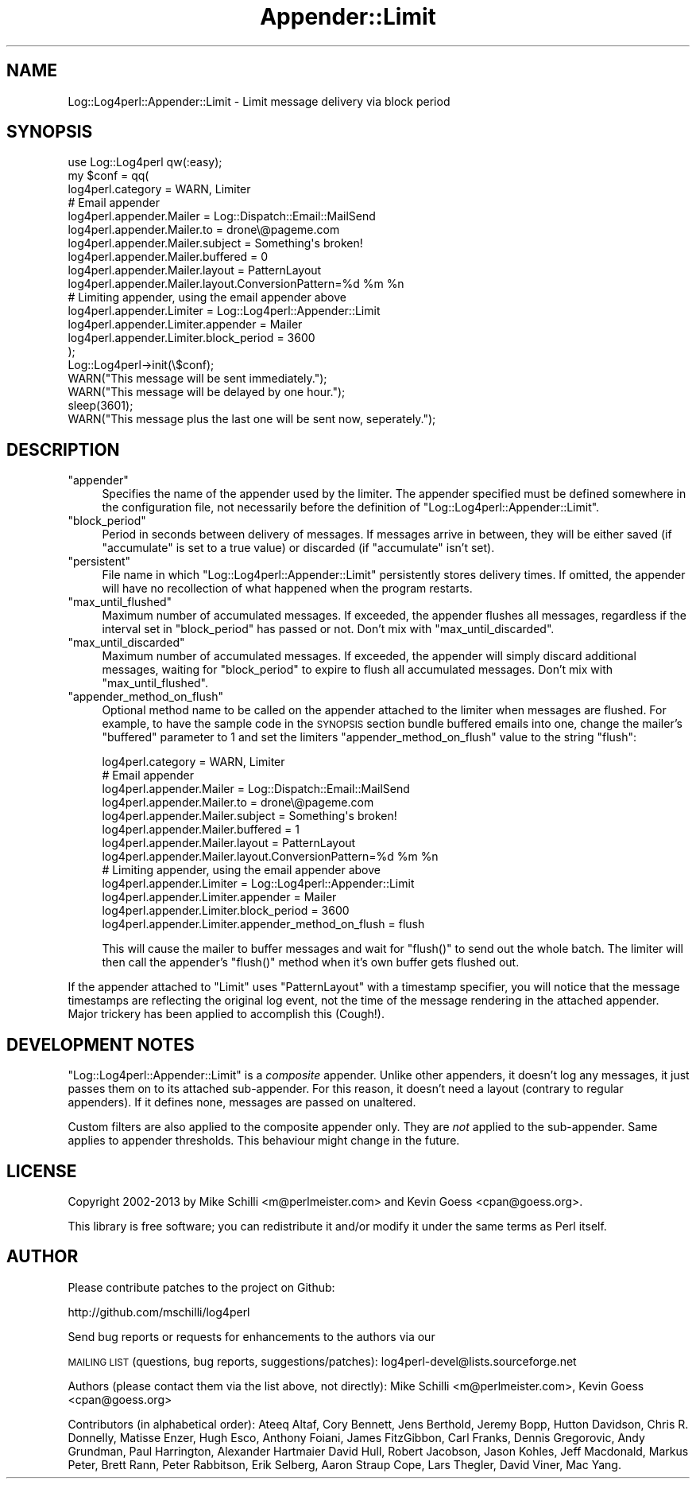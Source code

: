 .\" Automatically generated by Pod::Man 4.14 (Pod::Simple 3.43)
.\"
.\" Standard preamble:
.\" ========================================================================
.de Sp \" Vertical space (when we can't use .PP)
.if t .sp .5v
.if n .sp
..
.de Vb \" Begin verbatim text
.ft CW
.nf
.ne \\$1
..
.de Ve \" End verbatim text
.ft R
.fi
..
.\" Set up some character translations and predefined strings.  \*(-- will
.\" give an unbreakable dash, \*(PI will give pi, \*(L" will give a left
.\" double quote, and \*(R" will give a right double quote.  \*(C+ will
.\" give a nicer C++.  Capital omega is used to do unbreakable dashes and
.\" therefore won't be available.  \*(C` and \*(C' expand to `' in nroff,
.\" nothing in troff, for use with C<>.
.tr \(*W-
.ds C+ C\v'-.1v'\h'-1p'\s-2+\h'-1p'+\s0\v'.1v'\h'-1p'
.ie n \{\
.    ds -- \(*W-
.    ds PI pi
.    if (\n(.H=4u)&(1m=24u) .ds -- \(*W\h'-12u'\(*W\h'-12u'-\" diablo 10 pitch
.    if (\n(.H=4u)&(1m=20u) .ds -- \(*W\h'-12u'\(*W\h'-8u'-\"  diablo 12 pitch
.    ds L" ""
.    ds R" ""
.    ds C` ""
.    ds C' ""
'br\}
.el\{\
.    ds -- \|\(em\|
.    ds PI \(*p
.    ds L" ``
.    ds R" ''
.    ds C`
.    ds C'
'br\}
.\"
.\" Escape single quotes in literal strings from groff's Unicode transform.
.ie \n(.g .ds Aq \(aq
.el       .ds Aq '
.\"
.\" If the F register is >0, we'll generate index entries on stderr for
.\" titles (.TH), headers (.SH), subsections (.SS), items (.Ip), and index
.\" entries marked with X<> in POD.  Of course, you'll have to process the
.\" output yourself in some meaningful fashion.
.\"
.\" Avoid warning from groff about undefined register 'F'.
.de IX
..
.nr rF 0
.if \n(.g .if rF .nr rF 1
.if (\n(rF:(\n(.g==0)) \{\
.    if \nF \{\
.        de IX
.        tm Index:\\$1\t\\n%\t"\\$2"
..
.        if !\nF==2 \{\
.            nr % 0
.            nr F 2
.        \}
.    \}
.\}
.rr rF
.\" ========================================================================
.\"
.IX Title "Appender::Limit 3"
.TH Appender::Limit 3 "2021-02-06" "perl v5.36.0" "User Contributed Perl Documentation"
.\" For nroff, turn off justification.  Always turn off hyphenation; it makes
.\" way too many mistakes in technical documents.
.if n .ad l
.nh
.SH "NAME"
Log::Log4perl::Appender::Limit \- Limit message delivery via block period
.SH "SYNOPSIS"
.IX Header "SYNOPSIS"
.Vb 1
\&    use Log::Log4perl qw(:easy);
\&
\&    my $conf = qq(
\&      log4perl.category = WARN, Limiter
\&    
\&          # Email appender
\&      log4perl.appender.Mailer          = Log::Dispatch::Email::MailSend
\&      log4perl.appender.Mailer.to       = drone\e@pageme.com
\&      log4perl.appender.Mailer.subject  = Something\*(Aqs broken!
\&      log4perl.appender.Mailer.buffered = 0
\&      log4perl.appender.Mailer.layout   = PatternLayout
\&      log4perl.appender.Mailer.layout.ConversionPattern=%d %m %n
\&
\&          # Limiting appender, using the email appender above
\&      log4perl.appender.Limiter              = Log::Log4perl::Appender::Limit
\&      log4perl.appender.Limiter.appender     = Mailer
\&      log4perl.appender.Limiter.block_period = 3600
\&    );
\&
\&    Log::Log4perl\->init(\e$conf);
\&    WARN("This message will be sent immediately.");
\&    WARN("This message will be delayed by one hour.");
\&    sleep(3601);
\&    WARN("This message plus the last one will be sent now, seperately.");
.Ve
.SH "DESCRIPTION"
.IX Header "DESCRIPTION"
.ie n .IP """appender""" 4
.el .IP "\f(CWappender\fR" 4
.IX Item "appender"
Specifies the name of the appender used by the limiter. The
appender specified must be defined somewhere in the configuration file,
not necessarily before the definition of 
\&\f(CW\*(C`Log::Log4perl::Appender::Limit\*(C'\fR.
.ie n .IP """block_period""" 4
.el .IP "\f(CWblock_period\fR" 4
.IX Item "block_period"
Period in seconds between delivery of messages. If messages arrive in between,
they will be either saved (if \f(CW\*(C`accumulate\*(C'\fR is set to a true value) or
discarded (if \f(CW\*(C`accumulate\*(C'\fR isn't set).
.ie n .IP """persistent""" 4
.el .IP "\f(CWpersistent\fR" 4
.IX Item "persistent"
File name in which \f(CW\*(C`Log::Log4perl::Appender::Limit\*(C'\fR persistently stores 
delivery times. If omitted, the appender will have no recollection of what
happened when the program restarts.
.ie n .IP """max_until_flushed""" 4
.el .IP "\f(CWmax_until_flushed\fR" 4
.IX Item "max_until_flushed"
Maximum number of accumulated messages. If exceeded, the appender flushes 
all messages, regardless if the interval set in \f(CW\*(C`block_period\*(C'\fR 
has passed or not. Don't mix with \f(CW\*(C`max_until_discarded\*(C'\fR.
.ie n .IP """max_until_discarded""" 4
.el .IP "\f(CWmax_until_discarded\fR" 4
.IX Item "max_until_discarded"
Maximum number of accumulated messages. If exceeded, the appender will
simply discard additional messages, waiting for \f(CW\*(C`block_period\*(C'\fR to expire
to flush all accumulated messages. Don't mix with \f(CW\*(C`max_until_flushed\*(C'\fR.
.ie n .IP """appender_method_on_flush""" 4
.el .IP "\f(CWappender_method_on_flush\fR" 4
.IX Item "appender_method_on_flush"
Optional method name to be called on the appender attached to the
limiter when messages are flushed. For example, to have the sample code 
in the \s-1SYNOPSIS\s0 section bundle buffered emails into one, change the 
mailer's \f(CW\*(C`buffered\*(C'\fR parameter to \f(CW1\fR and set the limiters 
\&\f(CW\*(C`appender_method_on_flush\*(C'\fR value to the string \f(CW"flush"\fR:
.Sp
.Vb 1
\&      log4perl.category = WARN, Limiter
\&    
\&          # Email appender
\&      log4perl.appender.Mailer          = Log::Dispatch::Email::MailSend
\&      log4perl.appender.Mailer.to       = drone\e@pageme.com
\&      log4perl.appender.Mailer.subject  = Something\*(Aqs broken!
\&      log4perl.appender.Mailer.buffered = 1
\&      log4perl.appender.Mailer.layout   = PatternLayout
\&      log4perl.appender.Mailer.layout.ConversionPattern=%d %m %n
\&
\&          # Limiting appender, using the email appender above
\&      log4perl.appender.Limiter              = Log::Log4perl::Appender::Limit
\&      log4perl.appender.Limiter.appender     = Mailer
\&      log4perl.appender.Limiter.block_period = 3600
\&      log4perl.appender.Limiter.appender_method_on_flush = flush
.Ve
.Sp
This will cause the mailer to buffer messages and wait for \f(CW\*(C`flush()\*(C'\fR
to send out the whole batch. The limiter will then call the appender's
\&\f(CW\*(C`flush()\*(C'\fR method when it's own buffer gets flushed out.
.PP
If the appender attached to \f(CW\*(C`Limit\*(C'\fR uses \f(CW\*(C`PatternLayout\*(C'\fR with a timestamp
specifier, you will notice that the message timestamps are reflecting the
original log event, not the time of the message rendering in the
attached appender. Major trickery has been applied to accomplish 
this (Cough!).
.SH "DEVELOPMENT NOTES"
.IX Header "DEVELOPMENT NOTES"
\&\f(CW\*(C`Log::Log4perl::Appender::Limit\*(C'\fR is a \fIcomposite\fR appender.
Unlike other appenders, it doesn't log any messages, it just
passes them on to its attached sub-appender.
For this reason, it doesn't need a layout (contrary to regular appenders).
If it defines none, messages are passed on unaltered.
.PP
Custom filters are also applied to the composite appender only.
They are \fInot\fR applied to the sub-appender. Same applies to appender
thresholds. This behaviour might change in the future.
.SH "LICENSE"
.IX Header "LICENSE"
Copyright 2002\-2013 by Mike Schilli <m@perlmeister.com> 
and Kevin Goess <cpan@goess.org>.
.PP
This library is free software; you can redistribute it and/or modify
it under the same terms as Perl itself.
.SH "AUTHOR"
.IX Header "AUTHOR"
Please contribute patches to the project on Github:
.PP
.Vb 1
\&    http://github.com/mschilli/log4perl
.Ve
.PP
Send bug reports or requests for enhancements to the authors via our
.PP
\&\s-1MAILING LIST\s0 (questions, bug reports, suggestions/patches): 
log4perl\-devel@lists.sourceforge.net
.PP
Authors (please contact them via the list above, not directly):
Mike Schilli <m@perlmeister.com>,
Kevin Goess <cpan@goess.org>
.PP
Contributors (in alphabetical order):
Ateeq Altaf, Cory Bennett, Jens Berthold, Jeremy Bopp, Hutton
Davidson, Chris R. Donnelly, Matisse Enzer, Hugh Esco, Anthony
Foiani, James FitzGibbon, Carl Franks, Dennis Gregorovic, Andy
Grundman, Paul Harrington, Alexander Hartmaier  David Hull, 
Robert Jacobson, Jason Kohles, Jeff Macdonald, Markus Peter, 
Brett Rann, Peter Rabbitson, Erik Selberg, Aaron Straup Cope, 
Lars Thegler, David Viner, Mac Yang.
